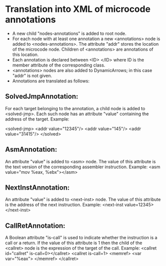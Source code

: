* Translation into XML of microcode annotations
- A new child "nodes-annotations" is added to root node.
- For each node with at least one annotation a new <annotations> node is added to <nodes-annotations>. The attribute "addr" stores the location of the microcode node. Children of <annotations> are annotations of this location.
- Each annotation is declared between <ID> </ID> where ID is the member attribute of the corresponding class.
- <annotations> nodes are also added to DynamicArrows; in this case "addr" is not given.
- Annotations are translated as follows:
** SolvedJmpAnnotation:
For each target belonging to the annotation, a child node is added to <solved-jmp>. Each such node has an attribute "value" containing the address of the target. Example:

<solved-jmp>
 <addr value="12345"/>
 <addr value="145"/>
 <addr value="31415"/>
</solved>

** AsmAnnotation:
An attribute "value" is added to <asm> node. The value of this attribute is the text version of the corresponding assembler instruction. Example: <asm value="mov %eax, %ebx"></asm>

** NextInstAnnotation:
An attribute "value" is added to <next-inst> node. The value of this attribute is the address of the next instruction. 
Example: <next-inst value=12345></next-inst>

** CallRetAnnotation:
A Boolean attribute "is-call" is used to indicate whether the instruction is a call or a return. If the value of this attribute is 1 then the child 
of the <callret> node is the expression of the target of the call.
Example:
<callret id="callret" is-call=0></callret>
<callret is-call=1>
 <memref>
  <var var="%eax">
 </memref>
</callret>
